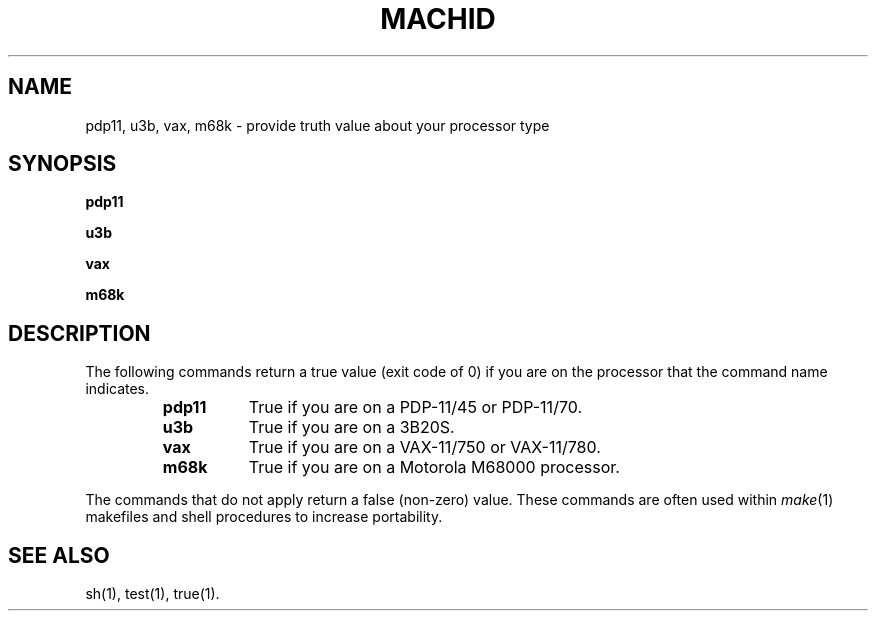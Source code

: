 .TH MACHID 1 
.SH NAME
pdp11, u3b, vax, m68k \- provide truth value about your processor type
.SH SYNOPSIS
.B pdp11
.PP
.B u3b
.PP
.B vax
.PP
.B m68k
.SH DESCRIPTION
The following commands return a true value (exit code of 0) if you are on
the processor that the command name indicates.
.RS
.TP \w'pdp11\ \ \ 'u
.B pdp11
True if you are on a PDP-11/45 or PDP-11/70.
.TP &
.B u3b
True if you are on a 3B20S.
.TP &
.B vax
True if you are on a VAX-11/750 or VAX-11/780.
.TP &
.B m68k
True if you are on a Motorola M68000 processor.
.dt
.RE
.PP
The commands that do not apply return a false (non-zero) value.
These commands are often used within
.IR make (1)
makefiles and shell procedures to increase portability.
.SH SEE ALSO
sh(1), test(1), true(1).
.\"	@(#)machid.1	1.5	
